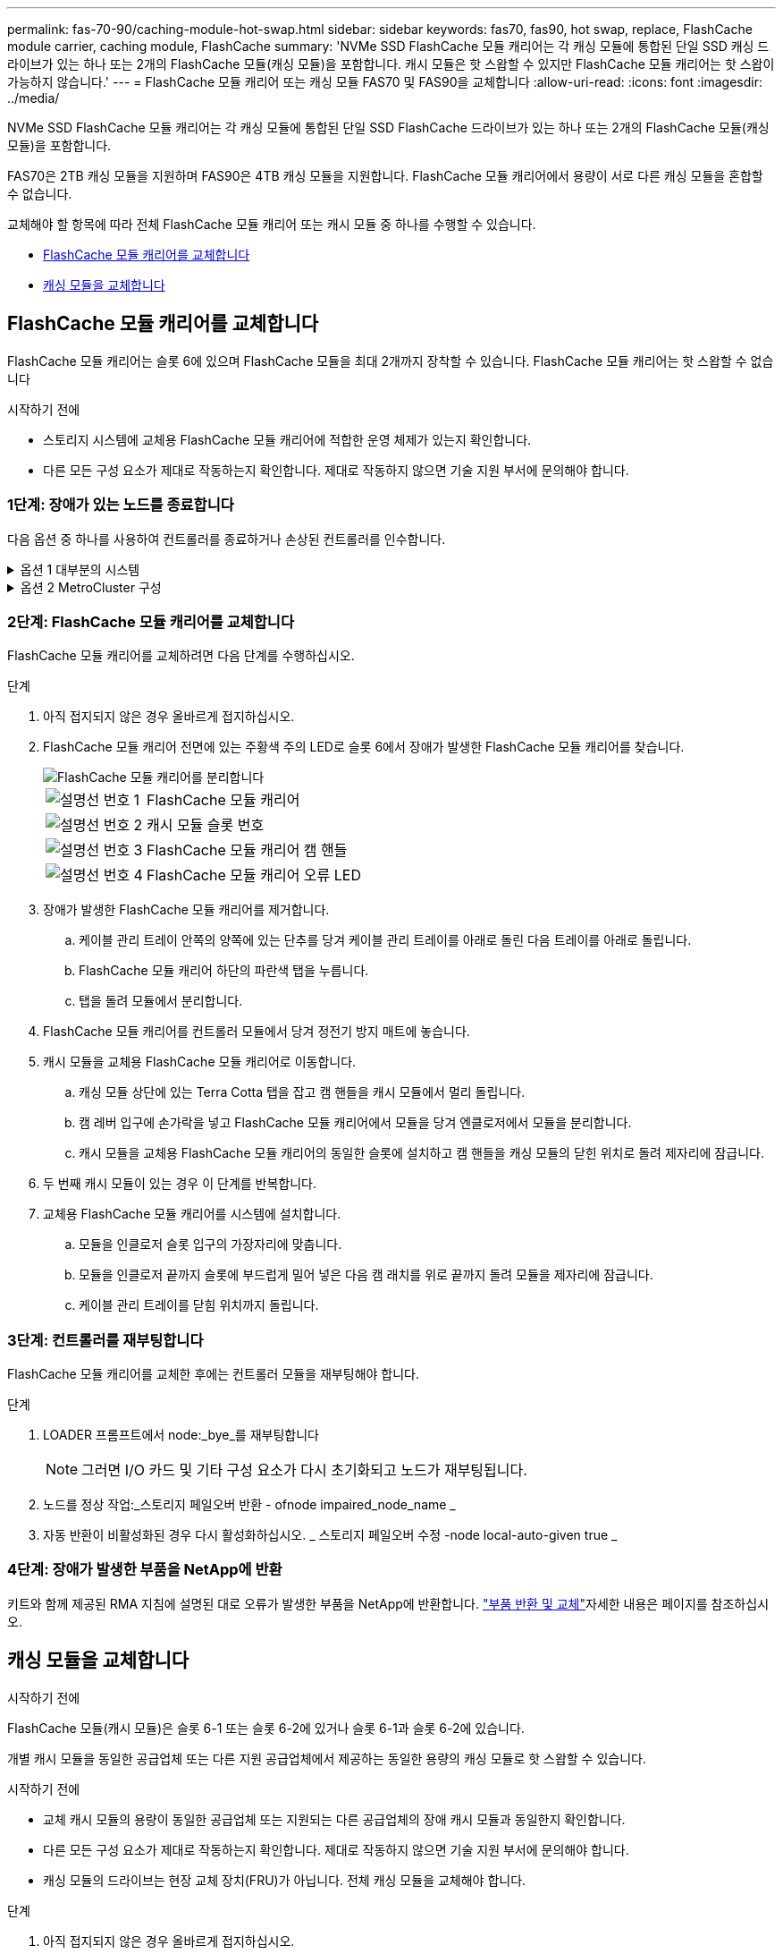 ---
permalink: fas-70-90/caching-module-hot-swap.html 
sidebar: sidebar 
keywords: fas70, fas90, hot swap, replace, FlashCache module carrier, caching module, FlashCache 
summary: 'NVMe SSD FlashCache 모듈 캐리어는 각 캐싱 모듈에 통합된 단일 SSD 캐싱 드라이브가 있는 하나 또는 2개의 FlashCache 모듈(캐싱 모듈)을 포함합니다. 캐시 모듈은 핫 스왑할 수 있지만 FlashCache 모듈 캐리어는 핫 스왑이 가능하지 않습니다.' 
---
= FlashCache 모듈 캐리어 또는 캐싱 모듈 FAS70 및 FAS90을 교체합니다
:allow-uri-read: 
:icons: font
:imagesdir: ../media/


[role="lead"]
NVMe SSD FlashCache 모듈 캐리어는 각 캐싱 모듈에 통합된 단일 SSD FlashCache 드라이브가 있는 하나 또는 2개의 FlashCache 모듈(캐싱 모듈)을 포함합니다.

FAS70은 2TB 캐싱 모듈을 지원하며 FAS90은 4TB 캐싱 모듈을 지원합니다. FlashCache 모듈 캐리어에서 용량이 서로 다른 캐싱 모듈을 혼합할 수 없습니다.

교체해야 할 항목에 따라 전체 FlashCache 모듈 캐리어 또는 캐시 모듈 중 하나를 수행할 수 있습니다.

* <<FlashCache 모듈 캐리어를 교체합니다>>
* <<캐싱 모듈을 교체합니다>>




== FlashCache 모듈 캐리어를 교체합니다

FlashCache 모듈 캐리어는 슬롯 6에 있으며 FlashCache 모듈을 최대 2개까지 장착할 수 있습니다. FlashCache 모듈 캐리어는 핫 스왑할 수 없습니다

.시작하기 전에
* 스토리지 시스템에 교체용 FlashCache 모듈 캐리어에 적합한 운영 체제가 있는지 확인합니다.
* 다른 모든 구성 요소가 제대로 작동하는지 확인합니다. 제대로 작동하지 않으면 기술 지원 부서에 문의해야 합니다.




=== 1단계: 장애가 있는 노드를 종료합니다

다음 옵션 중 하나를 사용하여 컨트롤러를 종료하거나 손상된 컨트롤러를 인수합니다.

.옵션 1 대부분의 시스템
[%collapsible]
====
손상된 컨트롤러를 종료하려면 컨트롤러 상태를 확인하고, 필요한 경우 정상적인 컨트롤러가 손상된 컨트롤러 스토리지에서 데이터를 계속 제공할 수 있도록 컨트롤러를 인수해야 합니다.

.시작하기 전에
노드가 2개 이상인 클러스터가 있는 경우 쿼럼에 있어야 합니다. 클러스터가 쿼럼에 없거나 정상 컨트롤러에 자격 및 상태에 대해 FALSE가 표시되는 경우 손상된 컨트롤러를 종료하기 전에 문제를 해결해야 합니다(참조) link:https://docs.netapp.com/us-en/ontap/system-admin/synchronize-node-cluster-task.html?q=Quorum["노드를 클러스터와 동기화합니다"^].

.단계
. AutoSupport가 활성화된 경우 AutoSupport 메시지 명령을 호출하여 자동 케이스 생성을 억제합니다. `system node autosupport invoke -node * -type all -message MAINT=number_of_hours_downh`
+
다음 AutoSupport 명령은 2시간 동안 자동 케이스 생성을 억제합니다. `cluster1:*> system node autosupport invoke -node * -type all -message MAINT=2h`

. 정상적인 컨트롤러의 콘솔에서 'Storage failover modify – node local - auto-반환 false'를 자동으로 반환합니다
. 손상된 컨트롤러를 로더 프롬프트로 가져가십시오.
+
[cols="1,2"]
|===
| 손상된 컨트롤러가 표시되는 경우... | 그러면... 


 a| 
LOADER 메시지가 표시됩니다
 a| 
다음 단계로 이동합니다.



 a| 
"기백을 기다리는 중...
 a| 
Ctrl-C를 누른 다음 메시지가 나타나면 y를 누릅니다.



 a| 
시스템 프롬프트 또는 암호 프롬프트(시스템 암호 입력)
 a| 
정상적인 컨트롤러에서 손상된 컨트롤러를 중지하거나 인계합니다. `storage failover takeover -ofnode _impaired_node_name_`

손상된 컨트롤러에 기브백을 기다리는 중... 이 표시되면 Ctrl-C를 누른 다음 y를 응답합니다.

|===


====
.옵션 2 MetroCluster 구성
[%collapsible]
====

NOTE: 시스템이 2노드 MetroCluster 구성인 경우 이 절차를 사용하지 마십시오.

손상된 컨트롤러를 종료하려면 컨트롤러 상태를 확인하고, 필요한 경우 정상적인 컨트롤러가 손상된 컨트롤러 스토리지에서 데이터를 계속 제공할 수 있도록 컨트롤러를 인수해야 합니다.

* 노드가 2개 이상인 클러스터가 있는 경우 쿼럼에 있어야 합니다. 클러스터가 쿼럼에 없거나 정상 컨트롤러에 자격 및 상태에 대해 FALSE가 표시되는 경우 손상된 컨트롤러를 종료하기 전에 문제를 해결해야 합니다(참조) link:https://docs.netapp.com/us-en/ontap/system-admin/synchronize-node-cluster-task.html?q=Quorum["노드를 클러스터와 동기화합니다"^].
* MetroCluster 설정이 있는 경우 MetroCluster 설정 상태가 구성되어 있고 해당 노드가 설정 및 정상 상태('MetroCluster node show')인지 확인해야 합니다.


.단계
. AutoSupport가 활성화된 경우 AutoSupport 명령을 호출하여 자동 케이스 생성을 억제합니다. `system node autosupport invoke -node * -type all -message MAINT=number_of_hours_downh`
+
다음 AutoSupport 명령은 2시간 동안 자동 케이스 생성을 억제합니다. `cluster1:*> system node autosupport invoke -node * -type all -message MAINT=2h`

. 정상적인 컨트롤러의 콘솔에서 'Storage failover modify – node local - auto-반환 false'를 자동으로 반환합니다
. 손상된 컨트롤러를 로더 프롬프트로 가져가십시오.
+
[cols="1,2"]
|===
| 손상된 컨트롤러가 표시되는 경우... | 그러면... 


 a| 
LOADER 메시지가 표시됩니다
 a| 
다음 단계로 이동합니다.



 a| 
반환 대기 중...
 a| 
Ctrl-C를 누른 다음 메시지가 나타나면 y를 누릅니다.



 a| 
시스템 프롬프트 또는 암호 프롬프트(시스템 암호 입력)
 a| 
정상적인 컨트롤러에서 손상된 컨트롤러를 중지하거나 인계합니다. `storage failover takeover -ofnode _impaired_node_name_`

손상된 컨트롤러에 기브백을 기다리는 중... 이 표시되면 Ctrl-C를 누른 다음 y를 응답합니다.

|===


====


=== 2단계: FlashCache 모듈 캐리어를 교체합니다

FlashCache 모듈 캐리어를 교체하려면 다음 단계를 수행하십시오.

.단계
. 아직 접지되지 않은 경우 올바르게 접지하십시오.
. FlashCache 모듈 캐리어 전면에 있는 주황색 주의 LED로 슬롯 6에서 장애가 발생한 FlashCache 모듈 캐리어를 찾습니다.
+
image::../media/drw_fas70-90_remove_caching_module_carrier_ieops-1772.svg[FlashCache 모듈 캐리어를 분리합니다]

+
[cols="1,4"]
|===


 a| 
image:../media/icon_round_1.png["설명선 번호 1"]
 a| 
FlashCache 모듈 캐리어



 a| 
image:../media/icon_round_2.png["설명선 번호 2"]
 a| 
캐시 모듈 슬롯 번호



 a| 
image:../media/icon_round_3.png["설명선 번호 3"]
 a| 
FlashCache 모듈 캐리어 캠 핸들



 a| 
image:../media/icon_round_4.png["설명선 번호 4"]
 a| 
FlashCache 모듈 캐리어 오류 LED

|===
. 장애가 발생한 FlashCache 모듈 캐리어를 제거합니다.
+
.. 케이블 관리 트레이 안쪽의 양쪽에 있는 단추를 당겨 케이블 관리 트레이를 아래로 돌린 다음 트레이를 아래로 돌립니다.
.. FlashCache 모듈 캐리어 하단의 파란색 탭을 누릅니다.
.. 탭을 돌려 모듈에서 분리합니다.


. FlashCache 모듈 캐리어를 컨트롤러 모듈에서 당겨 정전기 방지 매트에 놓습니다.
. 캐시 모듈을 교체용 FlashCache 모듈 캐리어로 이동합니다.
+
.. 캐싱 모듈 상단에 있는 Terra Cotta 탭을 잡고 캠 핸들을 캐시 모듈에서 멀리 돌립니다.
.. 캠 레버 입구에 손가락을 넣고 FlashCache 모듈 캐리어에서 모듈을 당겨 엔클로저에서 모듈을 분리합니다.
.. 캐시 모듈을 교체용 FlashCache 모듈 캐리어의 동일한 슬롯에 설치하고 캠 핸들을 캐싱 모듈의 닫힌 위치로 돌려 제자리에 잠급니다.


. 두 번째 캐시 모듈이 있는 경우 이 단계를 반복합니다.
. 교체용 FlashCache 모듈 캐리어를 시스템에 설치합니다.
+
.. 모듈을 인클로저 슬롯 입구의 가장자리에 맞춥니다.
.. 모듈을 인클로저 끝까지 슬롯에 부드럽게 밀어 넣은 다음 캠 래치를 위로 끝까지 돌려 모듈을 제자리에 잠급니다.
.. 케이블 관리 트레이를 닫힘 위치까지 돌립니다.






=== 3단계: 컨트롤러를 재부팅합니다

FlashCache 모듈 캐리어를 교체한 후에는 컨트롤러 모듈을 재부팅해야 합니다.

.단계
. LOADER 프롬프트에서 node:_bye_를 재부팅합니다
+

NOTE: 그러면 I/O 카드 및 기타 구성 요소가 다시 초기화되고 노드가 재부팅됩니다.

. 노드를 정상 작업:_스토리지 페일오버 반환 - ofnode impaired_node_name _
. 자동 반환이 비활성화된 경우 다시 활성화하십시오. _ 스토리지 페일오버 수정 -node local-auto-given true _




=== 4단계: 장애가 발생한 부품을 NetApp에 반환

키트와 함께 제공된 RMA 지침에 설명된 대로 오류가 발생한 부품을 NetApp에 반환합니다.  https://mysupport.netapp.com/site/info/rma["부품 반환 및 교체"]자세한 내용은 페이지를 참조하십시오.



== 캐싱 모듈을 교체합니다

.시작하기 전에
FlashCache 모듈(캐시 모듈)은 슬롯 6-1 또는 슬롯 6-2에 있거나 슬롯 6-1과 슬롯 6-2에 있습니다.

개별 캐시 모듈을 동일한 공급업체 또는 다른 지원 공급업체에서 제공하는 동일한 용량의 캐싱 모듈로 핫 스왑할 수 있습니다.

.시작하기 전에
* 교체 캐시 모듈의 용량이 동일한 공급업체 또는 지원되는 다른 공급업체의 장애 캐시 모듈과 동일한지 확인합니다.
* 다른 모든 구성 요소가 제대로 작동하는지 확인합니다. 제대로 작동하지 않으면 기술 지원 부서에 문의해야 합니다.
* 캐싱 모듈의 드라이브는 현장 교체 장치(FRU)가 아닙니다. 전체 캐싱 모듈을 교체해야 합니다.


.단계
. 아직 접지되지 않은 경우 올바르게 접지하십시오.
. 슬롯 6에서 캐싱 모듈 전면에 있는 주황색 주의 LED를 통해 장애가 발생한 캐시 모듈을 찾습니다.
. 다음과 같이 캐시 모듈 슬롯을 교체할 준비를 합니다.
+
.. 타겟 노드에 캐싱 모듈 용량, 부품 번호 및 일련 번호를 기록합니다. _system node run local sysconfig -AV 6_입니다
.. 관리자 권한 수준에서 제거할 대상 캐시 모듈 슬롯을 준비합니다. `y` 계속할 것인지 묻는 메시지가 표시되면 응답합니다. _system controller slot module remove-node_name -slot slot_number_ 다음 명령을 실행하면 노드1의 슬롯 6-1이 제거되도록 준비되고 제거해도 안전하다는 메시지가 표시됩니다.
+
[listing]
----
::> system controller slot module remove -node node1 -slot 6-1

Warning: SSD module in slot 6-1 of the node node1 will be powered off for removal.
Do you want to continue? (y|n): _y_
The module has been successfully removed from service and powered off. It can now be safely removed.
----
.. 'system controller slot module show' 명령으로 slot 상태를 출력한다.
+
 `powered-off`교체해야 하는 캐싱 모듈의 화면 출력에 캐싱 모듈 슬롯 상태가 표시됩니다.



+

NOTE: 를 참조하십시오 https://docs.netapp.com/us-en/ontap-cli-9121/["명령 man 페이지"^] 자세한 내용은 ONTAP 버전을 참조하십시오.

. 캐싱 모듈을 제거합니다.
+
image::../media/drw_fas70-90_caching_module_remove_ieops-1773.svg[캐싱 모듈을 분리합니다]

+
[cols="1,4"]
|===


 a| 
image:../media/icon_round_1.png["설명선 번호 1"]
 a| 
캐시 모듈 캠 핸들



 a| 
image:../media/icon_round_2.png["설명선 번호 2"]
 a| 
캐싱 모듈 장애 표시등

|===
+
.. 케이블 관리 트레이 안쪽의 양쪽에 있는 단추를 당겨 케이블 관리 트레이를 아래로 돌린 다음 트레이를 아래로 돌립니다.
.. 캐싱 모듈 앞면에 있는 테라코타 해제 단추를 누릅니다.
.. 캠 핸들을 끝까지 돌립니다.
.. 캠 레버 입구에 손가락을 넣고 FlashCache 모듈 캐리어에서 모듈을 당겨 캐쉬 모듈 모듈을 인클로저에서 분리합니다.
+
FlashCache 모듈 캐리어에서 캐시 모듈을 분리할 때 캐시 모듈을 지원해야 합니다.



. 교체용 캐싱 모듈을 설치합니다.
+
.. 캐시 모듈의 가장자리를 컨트롤러 모듈의 입구에 맞춥니다.
.. 캠 핸들이 맞물릴 때까지 캐싱 모듈을 베이에 부드럽게 밀어 넣습니다.
.. 캠 핸들이 제자리에 고정될 때까지 돌립니다.
.. 케이블 관리 트레이를 닫힘 위치까지 돌립니다.


. 다음과 같이 'system controller slot module insert' 명령어를 사용하여 교체 캐치모듈을 온라인으로 실행한다.
+
다음 명령을 실행하면 노드 1의 슬롯 6-1에 전원이 켜질 준비가 되고 전원이 켜되었다는 메시지가 표시됩니다.

+
[listing]
----
::> system controller slot module insert -node node1 -slot 6-1

Warning: NVMe module in slot 6-1 of the node localhost will be powered on and initialized.
Do you want to continue? (y|n): `y`

The module has been successfully powered on, initialized and placed into service.
----
. 'system controller slot module show' 명령어를 사용하여 slot 상태를 확인한다.
+
명령 출력에 에 대한 상태가 "전원 켜짐"으로 보고되고 작동 준비가 되었는지 확인합니다.

. 교체 캐싱 모듈이 온라인 상태이고 인식되는지 확인한 다음 황색 주의 LED가 켜져 있지 않은지 확인하십시오. 'Sysconfig-AV slot_number
+

NOTE: 캐싱 모듈을 다른 공급업체의 캐싱 모듈로 교체하는 경우 명령 출력에 새 공급업체 이름이 표시됩니다.

. 키트와 함께 제공된 RMA 지침에 설명된 대로 오류가 발생한 부품을 NetApp에 반환합니다.  https://mysupport.netapp.com/site/info/rma["부품 반환 및 교체"^]자세한 내용은 페이지를 참조하십시오.

